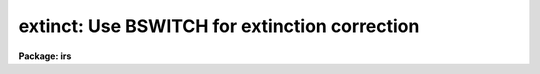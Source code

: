 .. _extinct:

extinct: Use BSWITCH for extinction correction
==============================================

**Package: irs**

.. raw:: html

  </tr></table><p>
  <h3>Name</h3>
  <!-- BeginSection: 'NAME' -->
  <p>
  extinct -- Correct spectra for atmospheric extinction
  </p>
  <!-- EndSection:   'NAME' -->
  <h3>Usage</h3>
  <!-- BeginSection: 'USAGE' -->
  <p>
  extinct root records output
  </p>
  <!-- EndSection:   'USAGE' -->
  <h3>Parameters</h3>
  <!-- BeginSection: 'PARAMETERS' -->
  <dl>
  <dt><b>root</b></dt>
  <!-- Sec='PARAMETERS' Level=0 Label='root' Line='root' -->
  <dd>The root name for the input spectra to be corrected.
  </dd>
  </dl>
  <dl>
  <dt><b>records</b></dt>
  <!-- Sec='PARAMETERS' Level=0 Label='records' Line='records' -->
  <dd>The range of spectra to be included in the extinction operation.
  </dd>
  </dl>
  <dl>
  <dt><b>output</b></dt>
  <!-- Sec='PARAMETERS' Level=0 Label='output' Line='output' -->
  <dd>The root name for the output corrected spectra
  </dd>
  </dl>
  <dl>
  <dt><b>start_rec</b></dt>
  <!-- Sec='PARAMETERS' Level=0 Label='start_rec' Line='start_rec' -->
  <dd>The starting record number for the output corrected spectra.
  </dd>
  </dl>
  <dl>
  <dt><b>nr_aps = 2</b></dt>
  <!-- Sec='PARAMETERS' Level=0 Label='nr_aps' Line='nr_aps = 2' -->
  <dd>The number of instrument apertures for this data set.
  </dd>
  </dl>
  <!-- EndSection:   'PARAMETERS' -->
  <h3>Description</h3>
  <!-- BeginSection: 'DESCRIPTION' -->
  <p>
  The input spectra are corrected for atmospheric extinction. 
  EXTINCT redirects the spectra through the task BSWITCH so all
  procedures are identical to those described for that task.
  </p>
  <p>
  Because BSWITCH attempts to perform a beam-switch operation
  unless the subset parameter is equal to the number of
  instrument apertures (in which case beam-switching degenerates
  to a copy operation), the hidden parameter nr_aps should be set
  appropriately to the instrument. For IIDS and IRS data, this
  is 2.
  </p>
  <!-- EndSection:   'DESCRIPTION' -->
  <h3>Examples</h3>
  <!-- BeginSection: 'EXAMPLES' -->
  <p>
  	cl&gt; extinct  nite1 1001-1032 nite1ex
  </p>
  <!-- EndSection:   'EXAMPLES' -->
  <h3>Bugs</h3>
  <!-- BeginSection: 'BUGS' -->
  <p>
  The input string of spectra must be ordered so that only
  one spectrum from each aperture is present among substrings
  of length nr_aps.
  </p>
  <!-- EndSection:   'BUGS' -->
  <h3>See also</h3>
  <!-- BeginSection: 'SEE ALSO' -->
  <p>
  bswitch
  </p>
  
  <!-- EndSection:    'SEE ALSO' -->
  
  <!-- Contents: 'NAME' 'USAGE' 'PARAMETERS' 'DESCRIPTION' 'EXAMPLES' 'BUGS' 'SEE ALSO'  -->
  
